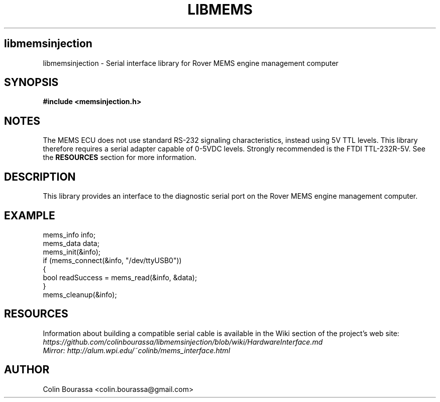 .TH LIBMEMS 3
.SH libmemsinjection
libmemsinjection - Serial interface library for Rover MEMS engine management computer

.SH SYNOPSIS
.B #include <memsinjection.h>

.SH NOTES
The MEMS ECU does not use standard RS-232 signaling characteristics, instead using 5V TTL levels. This library therefore requires a serial adapter capable of 0-5VDC levels. Strongly recommended is the FTDI TTL-232R-5V. See the
.B RESOURCES
section for more information.

.SH DESCRIPTION
This library provides an interface to the diagnostic serial port on the Rover MEMS engine management computer.

.SH EXAMPLE
mems_info info;
.br
mems_data data;
.br
mems_init(&info);
.br
.nf
if (mems_connect(&info, "/dev/ttyUSB0"))
{
    bool readSuccess = mems_read(&info, &data);
}
.br
mems_cleanup(&info);

.SH RESOURCES
Information about building a compatible serial cable is available in the Wiki section of the project's web site:
.br
.I https://github.com/colinbourassa/libmemsinjection/blob/wiki/HardwareInterface.md
.br
.I Mirror: http://alum.wpi.edu/~colinb/mems_interface.html

.SH AUTHOR
Colin Bourassa <colin.bourassa@gmail.com>
